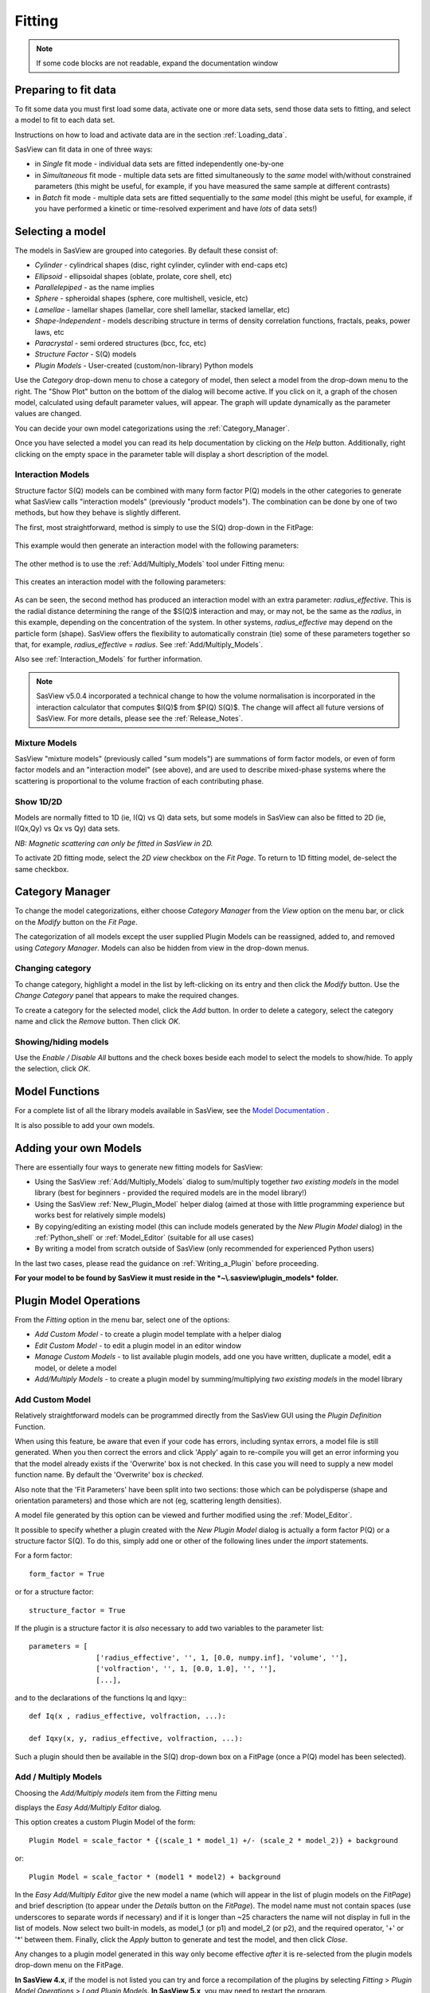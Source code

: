 .. fitting_help.rst

.. This is a port of the original SasView html help file to ReSTructured text
.. by S King, ISIS, during SasView CodeCamp-III in Feb 2015.

Fitting
=======

.. note:: If some code blocks are not readable, expand the documentation window

.. ZZZZZZZZZZZZZZZZZZZZZZZZZZZZZZZZZZZZZZZZZZZZZZZZZZZZZZZZZZZZZZZZZZZZZZZZZZZZZ

Preparing to fit data
---------------------

To fit some data you must first load some data, activate one or more data sets,
send those data sets to fitting, and select a model to fit to each data set.

Instructions on how to load and activate data are in the section :ref:`Loading_data`.

SasView can fit data in one of three ways:

*  in *Single* fit mode - individual data sets are fitted independently one-by-one

*  in *Simultaneous* fit mode - multiple data sets are fitted simultaneously to
   the *same* model with/without constrained parameters (this might be useful,
   for example, if you have measured the same sample at different contrasts)

*  in *Batch* fit mode - multiple data sets are fitted sequentially to the
   *same* model (this might be useful, for example, if you have performed
   a kinetic or time-resolved experiment and have *lots* of data sets!)

.. ZZZZZZZZZZZZZZZZZZZZZZZZZZZZZZZZZZZZZZZZZZZZZZZZZZZZZZZZZZZZZZZZZZZZZZZZZZZZZ

Selecting a model
-----------------

The models in SasView are grouped into categories. By default these consist of:

*  *Cylinder* - cylindrical shapes (disc, right cylinder, cylinder with end-caps
   etc)
*  *Ellipsoid* - ellipsoidal shapes (oblate, prolate, core shell, etc)
*  *Parallelepiped* - as the name implies
*  *Sphere* - spheroidal shapes (sphere, core multishell, vesicle, etc)
*  *Lamellae* - lamellar shapes (lamellar, core shell lamellar, stacked
   lamellar, etc)
*  *Shape-Independent* - models describing structure in terms of density
   correlation functions, fractals, peaks, power laws, etc
*  *Paracrystal* - semi ordered structures (bcc, fcc, etc)
*  *Structure Factor* - S(Q) models
*  *Plugin Models* - User-created (custom/non-library) Python models

Use the *Category* drop-down menu to chose a category of model, then select
a model from the drop-down menu to the right. The "Show Plot" button on the
bottom of the dialog will become active. If you click on it, 
a graph of the chosen model, calculated using default parameter values, will appear.
The graph will update dynamically as the parameter values are changed.

You can decide your own model categorizations using the :ref:`Category_Manager`.

Once you have selected a model you can read its help documentation by clicking
on the *Help* button. Additionally, right clicking on the empty space in the
parameter table will display a short description of the model.

.. image:: descr_fig.png


.. _Interaction_and_Mixture_Models:

Interaction Models
^^^^^^^^^^^^^^^^^^

Structure factor S(Q) models can be combined with many form factor P(Q) models
in the other categories to generate what SasView calls "interaction models"
(previously "product models"). The combination can be done by one of two
methods, but how they behave is slightly different.

The first, most straightforward, method is simply to use the S(Q) drop-down in
the FitPage:

.. figure:: p_and_s_buttons.png

This example would then generate an interaction model with the following
parameters:

.. figure:: p_and_s_buttons_parameters.png

The other method is to use the :ref:`Add/Multiply_Models` tool under Fitting menu:

.. figure:: p_and_s_sum_model.png

This creates an interaction model with the following parameters:

.. figure:: p_and_s_sum_model_parameters.png

As can be seen, the second method has produced an interaction model with an
extra parameter: *radius_effective*. This is the radial distance determining the
range of the $S(Q)$ interaction and may, or may not, be the same as the
*radius*, in this example, depending on the concentration of the system. In
other systems, *radius_effective* may depend on the particle form (shape).
SasView offers the flexibility to automatically constrain (tie) some of these
parameters together so that, for example, *radius_effective* = *radius*. See
:ref:`Add/Multiply_Models`.

Also see :ref:`Interaction_Models` for further information.

.. note::

    SasView v5.0.4 incorporated a technical change to how the volume
    normalisation is incorporated in the interaction calculator that computes
    $I(Q)$ from $P(Q) S(Q)$. The change will affect all future versions of
    SasView. For more details, please see the :ref:`Release_Notes`.

Mixture Models
^^^^^^^^^^^^^^

SasView "mixture models" (previously called "sum models") are summations of
form factor models, or even of form factor models and an "interaction model"
(see above), and are used to describe mixed-phase systems where the scattering
is proportional to the volume fraction of each contributing phase.

Show 1D/2D
^^^^^^^^^^

Models are normally fitted to 1D (ie, I(Q) vs Q) data sets, but some models in
SasView can also be fitted to 2D (ie, I(Qx,Qy) vs Qx vs Qy) data sets.

*NB: Magnetic scattering can only be fitted in SasView in 2D.*

To activate 2D fitting mode, select the *2D view* checkbox on the *Fit Page*. To
return to 1D fitting model, de-select the same checkbox.

.. ZZZZZZZZZZZZZZZZZZZZZZZZZZZZZZZZZZZZZZZZZZZZZZZZZZZZZZZZZZZZZZZZZZZZZZZZZZZZZ

.. _Category_Manager:

Category Manager
----------------

To change the model categorizations, either choose *Category Manager* from the
*View* option on the menu bar, or click on the *Modify* button on the *Fit Page*.

.. image:: cat_fig0.png

The categorization of all models except the user supplied Plugin Models can be
reassigned, added to, and removed using *Category Manager*. Models can also be
hidden from view in the drop-down menus.

.. image:: cat_fig1.png

Changing category
^^^^^^^^^^^^^^^^^

To change category, highlight a model in the list by left-clicking on its entry
and then click the *Modify* button. Use the *Change Category* panel that appears
to make the required changes.

.. image:: cat_fig2.png

To create a category for the selected model, click the *Add* button. In order
to delete a category, select the category name and click the *Remove*
button. Then click *OK*.

Showing/hiding models
^^^^^^^^^^^^^^^^^^^^^

Use the *Enable / Disable All* buttons and the check boxes beside each model
to select the models to show/hide. To apply the selection, click *OK*.

..
.. ZZZZZZZZZZZZZZZZZZZZZZZZZZZZZZZZZZZZZZZZZZZZZZZZZZZZZZZZZZZZZZZZZZZZZZZZZZZZZ

Model Functions
---------------

For a complete list of all the library models available in SasView, see
the `Model Documentation <models/index.html>`_ .

It is also possible to add your own models.

.. ZZZZZZZZZZZZZZZZZZZZZZZZZZZZZZZZZZZZZZZZZZZZZZZZZZZZZZZZZZZZZZZZZZZZZZZZZZZZZ

.. _Adding_your_own_models:

Adding your own Models
----------------------

There are essentially four ways to generate new fitting models for SasView:

*  Using the SasView :ref:`Add/Multiply_Models` dialog to sum/multiply
   together *two existing models* in the model library (best for
   beginners - provided the required models are in the model library!)
*  Using the SasView :ref:`New_Plugin_Model` helper dialog (aimed at those with
   little programming experience but works best for relatively simple models)
*  By copying/editing an existing model (this can include models generated by
   the *New Plugin Model* dialog) in the :ref:`Python_shell` or
   :ref:`Model_Editor` (suitable for all use cases)
*  By writing a model from scratch outside of SasView (only recommended for 
   experienced Python users)

In the last two cases, please read the guidance on :ref:`Writing_a_Plugin`
before proceeding.

**For your model to be found by SasView it must reside in the *~\\.sasview\\plugin_models* folder.**

.. ZZZZZZZZZZZZZZZZZZZZZZZZZZZZZZZZZZZZZZZZZZZZZZZZZZZZZZZZZZZZZZZZZZZZZZZZZZZZZ

.. _Plugin_Model_Operations:

Plugin Model Operations
-----------------------

From the *Fitting* option in the menu bar, select one of the options:

.. image:: edit_model_menu.png

*  *Add Custom Model* - to create a plugin model template with a helper dialog
*  *Edit Custom Model* - to edit a plugin model in an editor window
*  *Manage Custom Models* - to list available plugin models, add one you have
   written, duplicate a model, edit a model, or delete a model
*  *Add/Multiply Models* - to create a plugin model by summing/multiplying *two
   existing models* in the model library

.. _New_Plugin_Model:

Add Custom Model
^^^^^^^^^^^^^^^^

Relatively straightforward models can be programmed directly from the SasView
GUI using the *Plugin Definition* Function.

.. image:: new_model.png

When using this feature, be aware that even if your code has errors, including
syntax errors, a model file is still generated. When you then correct the errors
and click 'Apply' again to re-compile you will get an error informing you that
the model already exists if the 'Overwrite' box is not checked. In this case you
will need to supply a new model function name. By default the 'Overwrite' box is
*checked*\ .

Also note that the 'Fit Parameters' have been split into two sections: those
which can be polydisperse (shape and orientation parameters) and those which are
not (eg, scattering length densities).

A model file generated by this option can be viewed and further modified using
the :ref:`Model_Editor`.

It possible to specify whether a plugin created with the *New Plugin Model*
dialog is actually a form factor P(Q) or a structure factor S(Q). To do this,
simply add one or other of the following lines under the *import* statements.

For a form factor::

     form_factor = True

or for a structure factor::

     structure_factor = True

If the plugin is a structure factor it is *also* necessary to add two variables
to the parameter list::

     parameters = [
                     ['radius_effective', '', 1, [0.0, numpy.inf], 'volume', ''],
                     ['volfraction', '', 1, [0.0, 1.0], '', ''],
                     [...],

and to the declarations of the functions Iq and Iqxy:::

     def Iq(x , radius_effective, volfraction, ...):

     def Iqxy(x, y, radius_effective, volfraction, ...):

Such a plugin should then be available in the S(Q) drop-down box on a FitPage
(once a P(Q) model has been selected).


.. _Add/Multiply_Models:

Add / Multiply Models
^^^^^^^^^^^^^^^^^^^^^

Choosing the *Add/Multiply models* item from the *Fitting* menu

.. image:: sum_multi_menu.png

displays the *Easy Add/Multiply Editor* dialog.

.. image:: sum_model.png

This option creates a custom Plugin Model of the form::

     Plugin Model = scale_factor * {(scale_1 * model_1) +/- (scale_2 * model_2)} + background

or::

     Plugin Model = scale_factor * (model1 * model2) + background

In the *Easy Add/Multiply Editor* give the new model a name (which will appear
in the list of plugin models on the *FitPage*) and brief description (to appear
under the *Details* button on the *FitPage*). The model name must not contain
spaces (use underscores to separate words if necessary) and if it is longer
than ~25 characters the name will not display in full in the list of models.
Now select two built-in models, as model_1 (or p1) and model_2 (or p2), and the
required operator, '+' or '*' between them. Finally, click the *Apply* button
to generate and test the model, and then click *Close*.

Any changes to a plugin model generated in this way only become effective
*after* it is re-selected from the plugin models drop-down menu on the FitPage.

**In SasView 4.x**, if the model is not listed you can try and force a
recompilation of the plugins by selecting *Fitting* > *Plugin Model Operations*
> *Load Plugin Models*. **In SasView 5.x**, you may need to restart the
program.

.. warning::

   **SasView versions 4.2.x, 5.0.0 and 5.0.1**
   The *Easy Add/Multiply Editor* dialog should *not* be used to combine a
   plugin model with a built-in model, or to combine two plugin models. The
   operation will appear to work in 4.2.x but may generate a faulty plugin
   model. In 5.0.0 the operation will fail (generating an error message in the
   Log Explorer). Whilst in 5.0.1 the operation has been blocked.
   
   If you need to generate a plugin model from more than two built-in models,
   please read the sub-sections :ref:`Model_Structure` and :ref:`Combining_multiple_models`
   below.

.. _Model_Structure:

Model Structure
^^^^^^^^^^^^^^^

**SasView version 4.2** introduced a much simplified and more extensible
structure for plugin models generated through the Easy Sum/Multi Editor. For
example, the code for a combination of a sphere model with a power law model
now looks like this::

     from sasmodels.core import load_model_info
     from sasmodels.sasview_model import make_model_from_info

     model_info = load_model_info('sphere+power_law')
     model_info.name = 'MyPluginModel'
     model_info.description = 'sphere + power_law'
     Model = make_model_from_info(model_info)

To change the models or operators contributing to this plugin it is only
necessary to edit the string in the brackets after *load_model_info*, though it
would also be a good idea to update the model name and description too!!!

The model specification string can handle multiple models and combinations of
operators ('+' or '*') which are processed according to normal conventions. Thus
'model1+model2*\model3' would be valid and would multiply model2 by model3
before adding model1. In this example, parameters in the *FitPage* would be
prefixed A (for model2), B (for model3) and C (for model1). Whilst this might
appear a little confusing, unless you were creating a plugin model from
multiple instances of the same model the parameter assignments ought to be
obvious when you load the plugin.

.. SMK 05/02/2020
.. I've commented out the lines below for now because it is not clear from
.. using SasView that it is still (ever was!) a requirement for including
.. plugin models in the new model structure.

.. If you need to include another plugin model in the model specification string,
.. just prefix the name of that model with *custom*. For instance::

..     sphere+custom.MyPluginModel

This streamlined approach to building complex plugin models from existing 
library models, or models available on the *Model Marketplace*, also permits
the creation of P(Q)*\S(Q) plugin models, something that was not possible in
earlier versions of SasView. Also see :ref:`Interaction_and_Mixture_Models`
above.

.. note::

   **Interaction Models**
   
   When the *Easy Sum/Multi Editor* creates a P(Q)*\S(Q) model it will use
   the * symbol like this::

     sphere*hardsphere

   However, it is probably advisable to edit the model file and use the @
   symbol instead, for example::

     sphere@hardsphere

   This is because * and @ confer different behavior on the model

   *  *with @* - the radius and volume fraction in the S(Q) model are
      constrained to have the *same* values as the radius and volume fraction
      in the P(Q) model.
   *  *with ** - the radii and volume fractions in the P(Q) and S(Q) models are
      unconstrained. 

.. warning::

   If combining P(Q) models with S(Q) models, *particularly if combining
   multiple instances of such models* (eg, $(P(Q)_1$ * $S(Q)_1$) + $(P(Q)_2$ * $S(Q)_2)$
   or similar), pay careful attention to the behaviour of the scale and volume
   fraction parameters and test your model thoroughly, preferably on
   well-characterised data.

.. _Combining_multiple_models:

Combining more than two models
^^^^^^^^^^^^^^^^^^^^^^^^^^^^^^

If you need generate a plugin model from more than two other models, it is
tempting to think that the way to do so is simply to use the
*Easy Add/Multiply Editor* dialog to combine the first two models into a
plugin, then generate a new plugin using that first plugin as one of the
selected models, combine it with the third model, and repeat as required.

This does not currently work properly (although it *may appear to* in SasView
4.2.x).

Instead, use the *Easy Add/Multiply Editor* dialog to combine the first two
models, then navigate to the plugin folder (~\\.sasview\\plugin_models on 
Windows) and open the plugin Python file (eg, MyPluginModel.py) in a text
editor.

Now edit the Python to specify all the models to contribute to the expanded
plugin (the text string in the brackets after *load_model_info*). Make sure you
specify the model names correctly, including any capitalisation (if in doubt
use the model name dropdown on a *FitPage*)! Finally, update the model name and
description, and save the file.

So, as an example, one could take the MyPluginModel example in the preceding
section, change it to::

     from sasmodels.core import load_model_info
     from sasmodels.sasview_model import make_model_from_info

     model_info = load_model_info('power_law + fractal + gaussian_peak + gaussian_peak')
     model_info.name = 'MyBigPluginModel'
     model_info.description = 'For fitting pores in crystalline framework'
     Model = make_model_from_info(model_info)

and re-save it as MyBigPluginModel.py. When loaded into a *FitPage*, the 
parameters for the four models in the *load_model_info* string are then all
present and prefixed by A\_, B\_, C\_, and D\_, respectively.

.. _Model_Editor:

Model Editor
^^^^^^^^^^^^

Selecting "Edit Custom Model" option opens the editor window.

.. image :: model_editor_empty.png

Initially, the editor is empty. A custom model can be loaded by clicking on the
*Load plugin...* button and choosing one of the existing custom plugins.

Once the model is loaded, it can be edited and saved with *Save* button.
Saving the model will perform the validation and only when the model is correct
it will be saved to a file. Successful model check is indicated by a SasView
status bar message.

When *Cancel* is clicked, any changes to the model are discarded and the window
is closed.


For details of the SasView plugin model format see :ref:`Writing_a_Plugin` .

To use the model, go to the relevant *Fit Page*, select the *Plugin Models*
category and then select the model from the drop-down menu.


.. Plugin_Manager:

Plugin Manager
^^^^^^^^^^^^^^

Selecting the *Manage Custom Models* option shows a list of all the plugin
models in the plugin model folder, on Windows this is

  *C:\\Users\\{username}\\.sasview\\plugin_models*

You can add, edit, duplicate and delete these models using buttons on the right
side of the list.

.. image:: plugin_manager.png


Add a model
^^^^^^^^^^^

Clicking the "Add" button opens the Model Editor window, allowing you to create
a new plugin as described above.

Duplicate a model
^^^^^^^^^^^^^^^^^

Clicking the "Duplicate" button will create a copy of the selected model(s).
Naming of the duplicate follows the standard, with an *n* added to the
plugin model name, where *n* is the first unused integer.

Edit a model
^^^^^^^^^^^^

When a single model is selected, clicking this button will open the Advanced
*Model Editor* allowing you to edit the Python code of the model. If no models
or multiple models are selected, the *Edit* button is disabled.

Delete Plugin Models
^^^^^^^^^^^^^^^^^^^^

Simply highlight the plugin model(s) to be removed and click on the "Delete"
button. The operation is final.

*NB: Models shipped with SasView cannot be removed in this way.*

.. ZZZZZZZZZZZZZZZZZZZZZZZZZZZZZZZZZZZZZZZZZZZZZZZZZZZZZZZZZZZZZZZZZZZZZZZZZZZZZ

.. _Fitting_Options:

Fit Algorithms
---------------

It is possible to specify which optimiser SasView should use to fit the data, and
to modify some of the configurational parameters for each optimiser.

From *Fitting* in the menu bar select *Fit Algorithms*, then select one of the
following optimisers:

*  DREAM
*  Levenberg-Marquardt
*  Quasi-Newton BFGS
*  Differential Evolution
*  Nelder-Mead Simplex

.. image:: fit_algorithms.png

The DREAM optimiser is the most sophisticated, but may not necessarily be the best
option for fitting simple models. If uncertain, try the Levenberg-Marquardt optimiser
initially.

These optimisers form the *Bumps* package written by P Kienzle. For more information
on each optimiser, see the :ref:`Fitting_Documentation`.

.. ZZZZZZZZZZZZZZZZZZZZZZZZZZZZZZZZZZZZZZZZZZZZZZZZZZZZZZZZZZZZZZZZZZZZZZZZZZZZZ

Fitting Limits
--------------

By default, *SasView* will attempt to model fit the full range of the data; ie,
across all *Q* values. If necessary, however, it is possible to specify only a
sub-region of the data for fitting.

In a *FitPage* or *BatchPage* change the tab to *Fit Options* and then change 
the *Q* values in the *Min* and/or *Max*
text boxes. 

..
  Vertical coloured bars will appear on the graph with the data and
  'theory' indicating the current *Q* limits (red = *Qmin*, purple = *Qmax*).

To return to including all data in the fit, click the *Reset* button.

.. ZZZZZZZZZZZZZZZZZZZZZZZZZZZZZZZZZZZZZZZZZZZZZZZZZZZZZZZZZZZZZZZZZZZZZZZZZZZZZ

Shortcuts
---------

Copy/Paste Parameters
^^^^^^^^^^^^^^^^^^^^^

It is possible to copy the parameters from one *Fit Page* and to paste them into
another *Fit Page* using the same model.

To *copy* parameters, either:

*  Select *Edit -> Copy Params* from the menu bar, or
*  Use Ctrl(Cmd on Mac) + Left Mouse Click on the *Fit Page*.

To *paste* parameters, either:

*  Select *Edit -> Paste Params* from the menu bar, or
*  Use Ctrl(Cmd on Mac) + Shift + Left-click on the *Fit Page*.

If either operation is successful a message will appear in the info line at the
bottom of the SasView window.

Bookmark
^^^^^^^^

To *Bookmark* a *Fit Page* either:

*  Select a *Fit Page* and then click on *Bookmark* in the tool bar, or
*  Right-click and select the *Bookmark* in the popup menu.

.. ZZZZZZZZZZZZZZZZZZZZZZZZZZZZZZZZZZZZZZZZZZZZZZZZZZZZZZZZZZZZZZZZZZZZZZZZZZZZZ

.. _Status_bar:

Status Bar & Log Explorer
-------------------------

The status bar is located at the bottom of the SasView window and displays
messages, warnings and errors.

.. image:: log_explorer.png

The bottom part of the SasView application window contains the *Log Explorer*.
The *Log Explorer* displays available message history and run-time traceback
information.

.. ZZZZZZZZZZZZZZZZZZZZZZZZZZZZZZZZZZZZZZZZZZZZZZZZZZZZZZZZZZZZZZZZZZZZZZZZZZZZZ

.. _Single_Fit_Mode:

Single Fit Mode
---------------

*NB: Before proceeding, ensure that the Batch mode checkbox at the bottom of*
*the Data Explorer is unchecked (see the section* :ref:`Loading_data` *).*

This mode fits one data set.

.. When data is sent to the fitting it is plotted in a graph window as markers.

When data is sent to the fitting, the Fit Page will show the dataset name.

.. image:: dataset_name.png

Clicking on the *Show Plot* will cause the data can be plotted in a graph window
as markers.

If a graph does not appear, or a graph window appears but is empty, then the data
has not loaded correctly. Check to see if there is a message in the :ref:`Status_Bar`
or in the *Console* window.

Assuming the data has loaded correctly, when a model is selected a blue model
calculation (or what SasView calls a 'Theory') line will appear in the earlier graph
window, and a second graph window will appear displaying the residuals (the
difference between the experimental data and the theory) at the same X-data values.
See :ref:`Assessing_Fit_Quality`.

The objective of model-fitting is to find a *physically-plausible* model, and set
of model parameters, that generate a theory that reproduces the experimental data
and gives residual values as close to zero as possible.

Change the default values of the model parameters by hand until the theory line
starts to represent the experimental data. Then uncheck the tick boxes alongside
all parameters *except* the 'background' and the 'scale'. Click the *Fit* button.
SasView will optimise the values of the 'background' and 'scale' and also display
the corresponding uncertainties on the optimised values.

*NB: If no uncertainty is shown it generally means that the model is not very*
*dependent on the corresponding parameter (or that one or more parameters are*
*'correlated').*

In the bottom right corner of the *Fit Page* is a box displaying the normalised value
of the statistical $\chi^2$ parameter returned by the optimiser.

Now check the box for another model parameter and click *Fit* again. Repeat this
process until most or all parameters are checked and have been optimised. As the
fit of the theory to the experimental data improves the value of 'chi2/Npts' will
decrease. A good model fit should easily produce values of 'chi2/Npts' that are
close to one, and certainly <100. See :ref:`Assessing_Fit_Quality`.

SasView has a number of different optimisers (see the section :ref:`Fitting_Options`).
The DREAM optimiser is the most sophisticated, but may not necessarily be the best
option for fitting simple models. If uncertain, try the Levenberg-Marquardt optimiser
initially.

Polydisperse Parameters
^^^^^^^^^^^^^^^^^^^^^^^

Some model parameters, for example, radii/lengths or orientation angles can be
polydisperse; i.e. they can have a distribution of possible values. Polydisperse
parameters are defined as such when the model is coded, and can be activated by
clicking the *Polydispersity* checkbox on the *Fit Page*.

.. image:: enable_pd.png

Clicking on the *Polydispersity* tab then provides access to these polydisperse
parameters and allows the type (i.e. the *function* to be used) and 'width'
(the *PD[ratio]*) to be adjusted. If necessary the 'step size' (*Npts*) and
'range' (*Nsigs*) of the function can also be adjusted.

.. image:: pd_tab.png

For more information, see the descriptions of :ref:`polydispersityhelp`. In
particular, pay attention to the Suggested Applications and Usage Notes therein.
The detail of how SasView computes the scattering from polydisperse systems is
described in the :ref:`PStheory` section.

Note that SasView defaults to Gaussian distributions, but these will not always
be the best choice. Also, the definitions of the centre (e.g. whether it is the
mean or median value, for example) and the actual width of the function will
vary depending on the chosen distribution! For orientation distributions the
*PD[ratio]* parameter is absolute. But for distributions applied to 'volume'
(size) parameters the *PD[ratio]* parameter will always be relative to the
current centre value.

.. note:: **Polydispersity distributions in SasView define the number density
           of the given population of scatterers. The resulting scattering is
           then the number average over the distribution.**

It is possible to optimise a *PD[ratio]* parameter during fitting by checking
the accompanying checkbox. However, this is usually only effective in the
latter stages of a converging fit.

.. note:: Neither the *PD[ratio]*, or the parameter to which it is applied, can
          be optimised if using an Array Distribution. See
          :ref:`polydispersityhelp`.

Reparameterizing Models
^^^^^^^^^^^^^^^^^^^^^^^

It is also possible to reparameterize a particle model, for instance, to give
greater control over polydispersity due to intra-particle constraints, see
:ref:`Reparameterized_Models`. For example, if the particles aspect ratio is
constrained but not its volume, or if its volume must be preserved but a range
of aspect ratios are permitted for each volume. This may require a User-Defined
distribution function to fully describe the model (see
:ref:`polydispersityhelp`).

Using a GPU
^^^^^^^^^^^

Incoporating polydispersity in a fit can certainly improve the overall solution
and add a dose of realism to it (few real systems are monodisperse!). But doing
so will slow the fitting process, sometimes quite dramatically. In these
circumstances enabling a GPU, if present, will help.

.. image:: gpu_options.png

If a *potential* GPU device is present the dialog will show it. The *Test*
button can then be used to check if your system has the necessary drivers to
use it. But also see :ref:`gpu-setup` .

.. ZZZZZZZZZZZZZZZZZZZZZZZZZZZZZZZZZZZZZZZZZZZZZZZZZZZZZZZZZZZZZZZZZZZZZZZZZZZZZ

.. _Simultaneous_Fit_Mode:

Simultaneous Fit Mode
---------------------

*NB: Before proceeding, ensure that the Batch Mode check button at the bottom of*
*the Data Explorer is unchecked (see the section* :ref:`Loading_data` *).*

This mode is an extension of the :ref:`Single_Fit_Mode` that fits two or more data
sets *to the same model* simultaneously. If necessary it is possible to constrain
fit parameters between data sets (eg, to fix a background level, or radius, etc).

If the data to be fit are in multiple files, load each file, then select each file
in the *Data Explorer*, and *Send To Fitting*. If multiple data sets are in one file,
load that file, *Unselect All Data*, select just those data sets to be fitted, and
*Send To Fitting*. Either way, the result should be that for *n* data sets you have
2\ *n* graphs (*n* of the data and model fit, and *n* of the resulting residuals). But
it may be helpful to minimise the residuals plots for clarity. Also see
:ref:`Assessing_Fit_Quality`.

*NB: If you need to use a custom Plugin Model, you must ensure that model is
available first (see* :ref:`Adding_your_own_models` *).*

Method
^^^^^^

Now go to each *FitPage* in turn and:

*  Select the required category and model;
*  Unselect all the model parameters;
*  Enter some starting guesses for the parameters;
*  Enter any parameter limits (recommended);
*  Select which parameters will refine (selecting all is generally a bad idea...);

When done, select *Constrained or Simultaneous Fit* under *Fitting* in the menu
bar.

In the *Const & Simul Fit* page that appears, select which data sets are to be
simultaneously fitted (this will probably be all of them or you would not have
loaded them in the first place!).

.. image:: constraint_1.png

To tie parameters between the data sets with constraints, select the data sets
and right click. From the menu choose *Mutual constraint of parameters in
selected models*

.. image:: constraint_menu.png

When ready, click the *Fit* button on the *Const & Simul Fit* page, NOT the *Fit*
button on the individual *FitPage*'s.

Simultaneous Fits without Constraints
^^^^^^^^^^^^^^^^^^^^^^^^^^^^^^^^^^^^^

The results of the model-fitting will be returned to each of the individual
*FitPage*'s. Also see :ref:`Assessing_Fit_Quality`.

Simultaneous Fits with Constraints
^^^^^^^^^^^^^^^^^^^^^^^^^^^^^^^^^^

In the *Const. & Simul. Fit* page make sure that at least two fitpages are present.
Then, click the *Add constraints* button

.. image:: add_constraint.png

Alternatively, right clicking on two selected fitpages in the
*Source choice for simultaneous fitting* area will bring up the context menu:

.. image:: constraint_menu.png

Here you can choose datasets for fitting and define constraints between parameters in
both datasets.

Clicking the *Add constraints* button or choosing the *Mutual constraint of
parameters in selected models...* option will bring up the *Complex Constraint*
dialog.

.. image:: complex_constraint.png

Constraints will generally be of the form

  Mi:Parameter1 = Mj.Parameter1

however the text box after the '=' sign can be used to adjust this
relationship; for example

  Mi:Parameter1 = scalar \* Mj.Parameter1

A 'free-form' constraint box is also provided.

Many constraints can be entered for a single fit.

The results of the model-fitting will be returned to each of the individual
*FitPage*'s. Also see :ref:`Assessing_Fit_Quality`.

.. ZZZZZZZZZZZZZZZZZZZZZZZZZZZZZZZZZZZZZZZZZZZZZZZZZZZZZZZZZZZZZZZZZZZZZZZZZZZZZ

.. _Batch_Fit_Mode:

Batch Fit Mode
--------------

*NB: Before proceeding, ensure that the Batch Mode check button at the bottom of*
*the Data Explorer is unchecked (see the section* :ref:`Loading_data` *). The Batch*
*Mode button will be used later on!*

This mode *sequentially* fits two or more data sets *to the same model*. Unlike in
simultaneous fitting, in batch fitting it is not possible to constrain fit parameters
between data sets.

If the data to be fit are in multiple files, load each file in the *Data Explorer*.
If multiple data sets are in one file, load just that file. *Unselect All Data*, then
select a single initial data set to be fitted. Fit that selected data set as described
above under :ref:`Single_Fit_Mode`.

*NB: If you need to use a custom Plugin Model, you must ensure that model is
available first (see* :ref:`Adding_your_own_models` *).*

Method
^^^^^^

Now *Select All Data* in the *Data Explorer*, check the *Batch Mode* check button
at the bottom of that panel and *Send To Fitting*. A *BatchPage* will be created.

.. image:: batch_button_area.png

*NB: The Batch Page can also be created by checking the Batch Mode check button*
*and selecting New Fit Page under Fitting in the menu bar.*

Using the drop-down menus in the *BatchPage*, now set up the *same* data set
with the *same* model that you just fitted in single fit mode. A quick way to
set the model parameter values is to just copy them from the earlier Single
Fit. To do this, go back to the Single Fit *FitPage*, select *Copy Params*
under *Edit* in the menu bar, then go back to the *BatchPage* and *Paste Params*.

When ready, use the *Fit* button on the *BatchPage* to perform the fitting, NOT
the *Fit* button on the individual *FitPage*'s.

Unlike in single fit mode, the results of batch fits are not returned to
the *BatchPage*. Instead, a spreadsheet-like :ref:`Grid_Window` will appear.

If you want to visually check a graph of a particular fit, click on the name of
a *Data set* in the *Grid Window* and then click the *Plot* button. The
data and the model fit will be displayed.

.. image:: view_button.png

*NB: In theory, returning to the BatchPage and changing the name of the I(Q)*
*data source should also work, but at the moment whilst this does change the*
*data set displayed it always superimposes the 'theory' corresponding to the*
*starting parameters.*

Chain Fitting
^^^^^^^^^^^^^

By default, the *same* parameter values copied from the initial single fit into
the *BatchPage* will be used as the starting parameters for all batch fits. It
is, however, possible to get *SasView* to use the results of a fit to a preceding
data set as the starting parameters for the next fit in the sequence. This
variation of batch fitting is called *Chain Fitting*, and will considerably speed
up model-fitting if you have lots of very similar data sets where a few parameters
are gradually changing. Do not use chain fitting on disparate data sets.

To use chain fitting, select *Chain Fitting* under *Fitting* in the menu bar. It
toggles on/off, so selecting it again will switch back to normal batch fitting.

To choose the order of the fitpages in the fitting process, drag and drop rows in the
*Source choice for simultaneous fitting* table. The order of the table determines
the order of the chain fitting performed.

.. _Grid_Window:

Grid Window
^^^^^^^^^^^

The *Grid Window* provides an easy way to view the results from batch fitting.
It will be displayed automatically when a batch fit completes, but may be
opened at any time by selecting *Show Grid Window* under *View* in the menu
bar.

.. image:: restore_batch_window.png

..
  Once a batch fit is completed, all model parameters are displayed but *not*
  their uncertainties. To view the uncertainties, click on a given column then
  go to *Edit* in the menu bar, select *Insert Column Before* and choose the
  required data from the list. An empty column can be inserted in the same way.


  To remove a column from the grid, click on the column header and choose
  *Remove Column* under *Edit* in the menu bar. The same functionality also
  allows you to re-order columns.

  *NB: You cannot insert/remove/re-order the rows in the Grid Window.*

  All of the above functions are also available by right-clicking on a column
  label.

  .. image:: edit_menu.png
..

If there is an existing Grid Window and another batch fit is performed,*
*an additional 'Table' tab will be added to the Grid Window.*

The parameter values in the *currently selected* table of the *Grid Window*
can be output to a CSV file by choosing *Save As* under *File* in the (*Grid*
*Window*) menu bar. The default filename includes the date and time that the
batch fit was performed.

Saved CSV files can be reloaded by choosing *Open* under *File* in the *Grid*
*Window* menu bar. The loaded parameters will appear in a new table tab.

.. image:: file_menu.png

*NB: Saving the Grid Window does not save any experimental data, residuals*
*or actual model fits. Consequently if you reload a saved CSV file the*
*ability to View Fits will be lost.*

Parameter Plots
^^^^^^^^^^^^^^^

..
  Any column of *numeric* parameter values can be plotted against another using
  the *Grid Window*. Simply select one column at the time and click the *Add*
  button next to the required *X/Y-axis Selection Range* text box. When both
  the X and Y axis boxes have been completed, click the *Plot* button.

  When the *Add* button is clicked, *SasView* also automatically completes the
  *X/Y-axis Label* text box with the heading from Row 1 of the selected table,
  but different labels and units can be entered manually.

  .. image:: plot_button.png

  The *X/Y-axis Selection Range* can be edited manually. The text control box
  recognises the operators +, -, \*, /, or 'pow', and allows the following
  types of expression :

    1) if an axis label range is a function of 1 or more *columns*, write
      this type of expression

      constant1 * column_name1 [minimum row index :  maximum  row index]
      operator constant2 * column_name2 [minimum row index :  maximum  row index]

      Example: radius [2 : 5] -3 * scale [2 : 5]

    2) if only some *values* of a given column are needed but the range between
      the first row and the last row used is not continuous, write this type of
      expression

      column_name1 [minimum row index1 :  maximum  row index1] , column_name1
      [minimum row index2 :  maximum  row index2]

      Example: radius [2 : 5] , radius [10 : 25]
..

Any row (dataset) can be plotted by selecting it and either right-clicking and
choosing *Plot selected fits* menu item or by clicking on the *Plot* button.

.. ZZZZZZZZZZZZZZZZZZZZZZZZZZZZZZZZZZZZZZZZZZZZZZZZZZZZZZZZZZZZZZZZZZZZZZZZZZZZZ

Combined Batch Fit Mode
-----------------------

The purpose of the Combined Batch Fit is to allow running two or more batch
fits in sequence without overwriting the output table of results.  This may be
of interest for example if one is fitting a series of data sets where there is
a shape change occurring in the series that requires changing the model part
way through the series; for example a sphere to rod transition.  Indeed the
regular batch mode does not allow for multiple models and requires all the
files in the series to be fit with single model and set of parameters.  While
it is of course possible to just run part of the series as a batch fit using
model one followed by running another batch fit on the rest of the series with
model two (and/or model three etc), doing so will overwrite the table of
outputs from the previous batch fit(s).  This may not be desirable if one is
interested in comparing the parameters: for example the sphere radius of set
one and the cylinder radius of set two.

Method
^^^^^^

In order to use the *Combined Batch Fit*, first load all the data needed as
described in :ref:`Loading_data`. Next start up two or more *BatchPage* fits
following the instructions in :ref:`Batch_Fit_Mode` but **DO NOT PRESS FIT**.

When done, select *Constrained or Simultaneous Fit* under *Fitting* in the menu bar.

In the *Const & Simul Fit* page that appears, choose *Batch fits* radio button and
select which data sets are to be  fitted.

.. image:: simult_batch.png

Once all are selected, click the Fit button on
the *Const. Simult. Fitting* to run each batch fit in *sequence*


The batch table will then pop up at the end as for the case of the simple Batch
Fitting with the following caveats:

.. note::
   The order matters.  The parameters in the table will be taken from the model
   used in the first *BatchPage* of the list.  Any parameters from the
   second and later *BatchPage* s that have the same name as a parameter in the
   first will show up allowing for plotting of that parameter across the
   models. The other parameters will not be available in the grid.
   To choose the order of the fitpages in the fitting process, drag and drop
   rows in the *Source choice for simultaneous fitting* table.

.. note::
   a corollary of the above is that currently models created as a sum|multiply
   model will not work as desired because the generated model parameters have a
   p#_ appended to the beginning and thus radius and p1_radius will not be
   recognized as the same parameter.

.. image:: combine_batch_grid.png

In the example shown above the data is a time series with a shifting peak.
The first part of the series was fitted using the *broad_peak* model, while
the rest of the data were fit using the *gaussian_peak* model. Unfortunately the
time is not listed in the file but the file name contains the information. As
described in :ref:`Grid_Window`, a column can be added manually, in this case
called time, and the peak position plotted against time.

.. image:: combine_batch_plot.png

Note the discontinuity in the peak position.  This reflects the fact that the
Gaussian fit is a rather poor model for the data and is not actually
finding the peak.

.. ZZZZZZZZZZZZZZZZZZZZZZZZZZZZZZZZZZZZZZZZZZZZZZZZZZZZZZZZZZZZZZZZZZZZZZZZZZZZZ

.. _fitting_sesans:

Fitting SESANS Data
-------------------

Since SasView version 4.1.1 it has been possible to fit SESANS data using
the same fitting perspective as used to fit SANS data. This is accomplished
using an on-the-fly :ref:`SESANS` from *Q*-space to real-space.

To use this functionality it is important that the SESANS data file has
the extension .ses to distinguish it from *Q*-space data. The SESANS user
community is gradually refining the structure and content of its data files.
Some current examples can be found in the \\test\\sesans_data folder within
the SasView installation folder. For more information about the contents
of .ses files, see :ref:`Formats`.

Load the .ses file and Send to Fitting as normal.

.. image:: fitting_sesans_1.png

The first true indication that the data are not SANS data comes when the
data are plotted. Instead of *Intensity* vs *Q*, the data are displayed
as a normalised depolarisation (*P*) vs spin-echo length (*z*).

.. image:: fitting_sesans_2.png

Since SESANS data normally represent much longer length scales than SANS
data, it will likely be necessary to significantly increase key size
parameters in a model before attempting any fitting. In the screenshot
above, the radius of the sphere has been increased from its default
value of 50 |Ang| to 5000 |Ang| in order to get the transform to show
something sensible.

The model parameters can then be optimised by checking them as required
and clicking the Fit button as is normal.

.. image:: fitting_sesans_3.png

Note that SESANS data is not subject to an incoherent background signal in the
way that normal SANS data is. For this reason the *background* parameter in
any model being used to fit SESANS data should be fixed at zero.

The procedure just described supersedes the original procedure using the
command line interpreter, see :ref:`sesans_fitting`.

.. ZZZZZZZZZZZZZZZZZZZZZZZZZZZZZZZZZZZZZZZZZZZZZZZZZZZZZZZZZZZZZZZZZZZZZZZZZZZZZ

.. note::  This help document was last changed by Steve King, 26Oct2022
